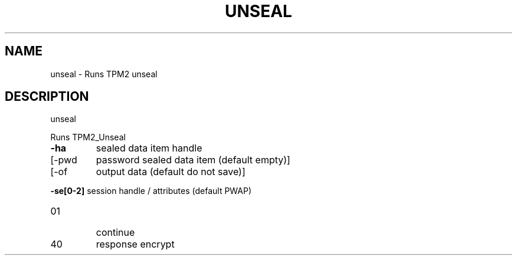 .\" DO NOT MODIFY THIS FILE!  It was generated by help2man 1.47.13.
.TH UNSEAL "1" "November 2020" "unseal 1.6" "User Commands"
.SH NAME
unseal \- Runs TPM2 unseal
.SH DESCRIPTION
unseal
.PP
Runs TPM2_Unseal
.TP
\fB\-ha\fR
sealed data item handle
.TP
[\-pwd
password sealed data item (default empty)]
.TP
[\-of
output data (default do not save)]
.HP
\fB\-se[0\-2]\fR session handle / attributes (default PWAP)
.TP
01
continue
.TP
40
response encrypt
